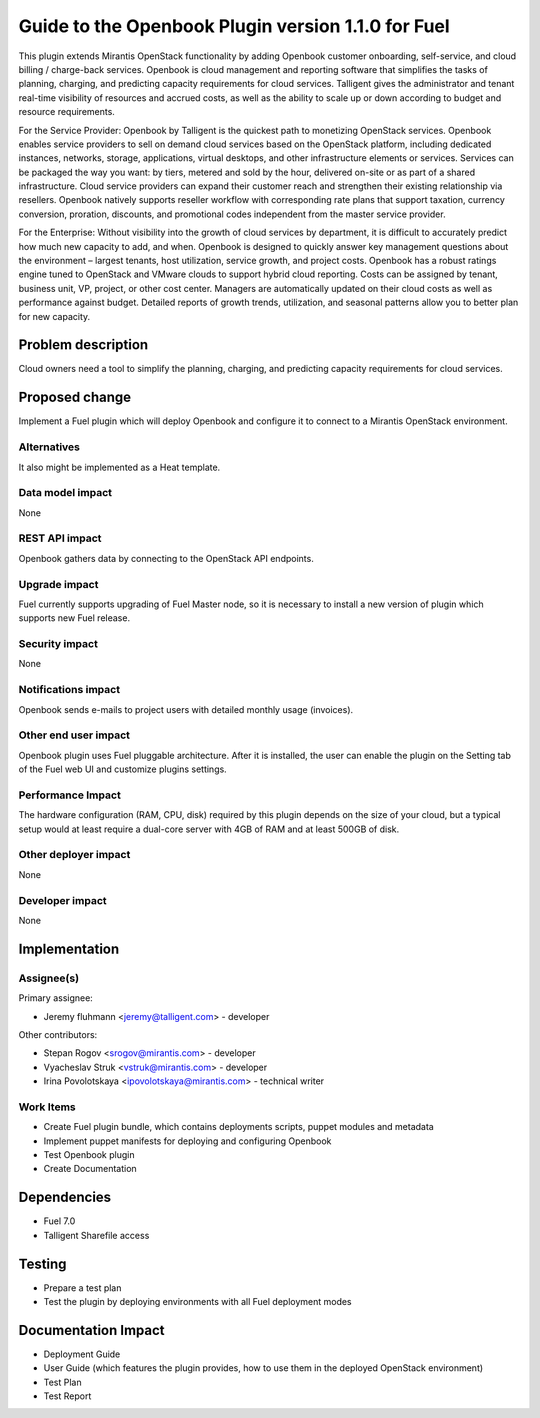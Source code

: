 ..
 This work is licensed under a Creative Commons Attribution 3.0 Unported
 License.

 http://creativecommons.org/licenses/by/3.0/legalcode

===================================================
Guide to the Openbook Plugin version 1.1.0 for Fuel
===================================================

This plugin extends Mirantis OpenStack functionality by adding Openbook customer 
onboarding, self-service, and cloud billing / charge-back services. Openbook is cloud 
management and reporting software that simplifies the tasks of planning, charging, 
and predicting capacity requirements for cloud services.  Talligent gives the 
administrator and tenant real-time visibility of resources and accrued costs, as well 
as the ability to scale up or down according to budget and resource requirements.  

For the Service Provider:  Openbook by Talligent is the quickest path to monetizing 
OpenStack services.  Openbook enables service providers to sell on demand cloud services 
based on the OpenStack platform, including dedicated instances, networks, storage, 
applications, virtual desktops, and other infrastructure elements or services.  Services 
can be packaged the way you want:  by tiers, metered and sold by the hour, delivered 
on-site or as part of a shared infrastructure. Cloud service providers can expand their 
customer reach and strengthen their existing relationship via resellers. Openbook natively 
supports reseller workflow with corresponding rate plans that support taxation, currency 
conversion, proration, discounts, and promotional codes independent from the master 
service provider. 

For the Enterprise: Without visibility into the growth of cloud services by department, 
it is difficult to accurately predict how much new capacity to add, and when.  Openbook 
is designed to quickly answer key management questions about the environment – largest 
tenants, host utilization, service growth, and project costs.  Openbook has a robust 
ratings engine tuned to OpenStack and VMware clouds to support hybrid cloud reporting.  
Costs can be assigned by tenant, business unit, VP, project, or other cost center.  
Managers are automatically updated on their cloud costs as well as performance against 
budget.  Detailed reports of growth trends, utilization, and seasonal patterns allow 
you to better plan for new capacity.

Problem description
===================

Cloud owners need a tool to simplify the planning, charging, and predicting capacity
requirements for cloud services.

Proposed change
===============

Implement a Fuel plugin which will deploy Openbook and configure it to connect to a
Mirantis OpenStack environment.

Alternatives
------------

It also might be implemented as a Heat template.

Data model impact
-----------------

None

REST API impact
---------------

Openbook gathers data by connecting to the OpenStack API endpoints.

Upgrade impact
--------------

Fuel currently supports upgrading of Fuel Master node, so it is necessary to
install a new version of plugin which supports new Fuel release.

Security impact
---------------

None

Notifications impact
--------------------

Openbook sends e-mails to project users with detailed monthly usage (invoices).

Other end user impact
---------------------

Openbook plugin uses Fuel pluggable architecture.
After it is installed, the user can enable the plugin on the Setting tab of the Fuel web UI
and customize plugins settings.

Performance Impact
------------------

The hardware configuration (RAM, CPU, disk) required by this plugin
depends on the size of your cloud, but a typical setup would at least
require a dual-core server with 4GB of RAM and at least 500GB of disk.

Other deployer impact
---------------------

None

Developer impact
----------------

None

Implementation
==============

Assignee(s)
-----------

Primary assignee:

- Jeremy fluhmann <jeremy@talligent.com> - developer

Other contributors:

- Stepan Rogov <srogov@mirantis.com> - developer
- Vyacheslav Struk <vstruk@mirantis.com> - developer
- Irina Povolotskaya <ipovolotskaya@mirantis.com> - technical writer

Work Items
----------

* Create Fuel plugin bundle, which contains deployments scripts, puppet modules and metadata
* Implement puppet manifests for deploying and configuring Openbook
* Test Openbook plugin
* Create Documentation


Dependencies
============

* Fuel 7.0
* Talligent Sharefile access

Testing
=======

* Prepare a test plan
* Test the plugin by deploying environments with all Fuel deployment modes

Documentation Impact
====================

* Deployment Guide
* User Guide (which features the plugin provides, how to use them in the deployed OpenStack environment)
* Test Plan
* Test Report

